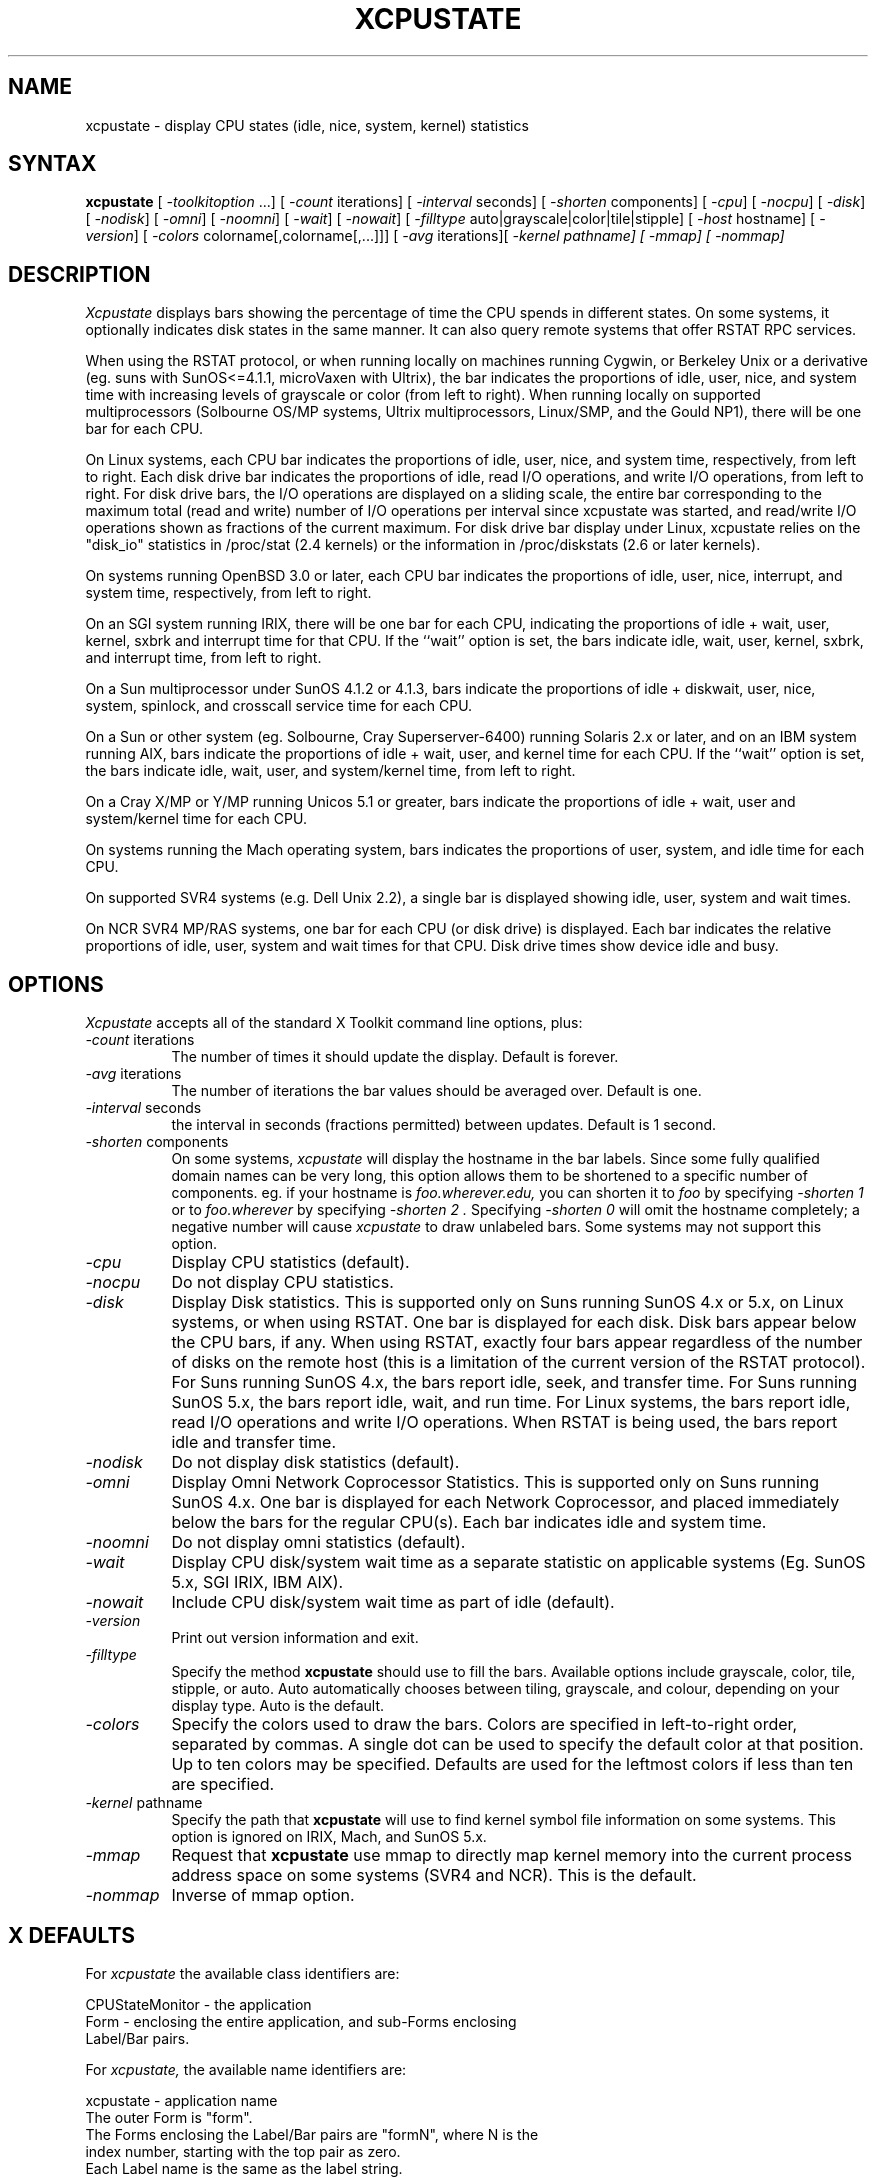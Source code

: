 .TH XCPUSTATE 1 "Mar 29, 1996" 
.SH NAME
xcpustate - display CPU states (idle, nice, system, kernel) statistics
.SH SYNTAX
\fBxcpustate\fP [\fI -toolkitoption\fP ...] [\fI -count\fP iterations] 
[\fI -interval\fP seconds] [\fI -shorten\fP components]
[\fI -cpu\fP] [\fI -nocpu\fP] [\fI -disk\fP] [\fI -nodisk\fP] [\fI -omni\fP] 
[\fI -noomni\fP] [\fI -wait\fP] [\fI -nowait\fP] 
[\fI -filltype\fP auto|grayscale|color|tile|stipple] 
[\fI -host\fP hostname] [\fI -version\fP]
[\fI -colors\fP colorname[,colorname[,...]]] 
[\fI -avg\fP iterations][\fI -kernel pathname] [\fI -mmap] [\fI -nommap]
.SH DESCRIPTION
.I Xcpustate
displays bars showing the percentage of time the CPU spends in
different states. On some systems, it optionally indicates disk states in
the same manner. It can also query remote systems that offer RSTAT RPC services.
.PP
When using the RSTAT protocol, or when running locally on machines running 
Cygwin, or Berkeley Unix or a derivative (eg. suns with SunOS<=4.1.1, 
microVaxen with Ultrix), the bar indicates the proportions of idle, user, 
nice, and system time with increasing levels of grayscale or color (from 
left to right).  When running locally on supported multiprocessors 
(Solbourne OS/MP systems, Ultrix multiprocessors, Linux/SMP, and the 
Gould NP1), there will be one bar for each CPU. 
.PP
On Linux systems, each CPU bar indicates the proportions of idle, user, nice,
and system time, respectively, from left to right. Each disk drive bar
indicates the proportions of idle, read I/O operations, and write I/O
operations, from left to right. For disk drive bars, the I/O operations are
displayed on a sliding scale, the entire bar corresponding to the maximum
total (read and write) number of I/O operations per interval since xcpustate
was started, and read/write I/O operations shown as fractions of the current
maximum. For disk drive bar display under Linux, xcpustate relies on
the "disk_io" statistics in /proc/stat (2.4 kernels) or the
information in /proc/diskstats (2.6 or later kernels).
.PP
On systems running OpenBSD 3.0 or later, each CPU bar indicates the
proportions of idle, user, nice, interrupt, and system time, respectively, 
from left to right.
.PP
On an SGI system running IRIX, there will be one bar for each CPU, indicating 
the proportions of idle + wait, user, kernel, sxbrk and interrupt time for 
that CPU. If the ``wait'' option is set, the bars indicate idle, wait, user, 
kernel, sxbrk, and interrupt time, from left to right.
.PP
On a Sun multiprocessor under SunOS 4.1.2 or 4.1.3, bars indicate the
proportions of idle + diskwait, user, nice, system, spinlock, and crosscall
service time for each CPU.
.PP
On a Sun or other system (eg. Solbourne, Cray Superserver-6400) running
Solaris 2.x or later, and on an IBM system running AIX, bars indicate the
proportions of idle + wait, user, and kernel time for each CPU.  If the
``wait'' option is set, the bars indicate idle, wait, user, and system/kernel
time, from left to right.
.PP
On a Cray X/MP or Y/MP running Unicos 5.1 or greater, bars indicate
the proportions of idle + wait, user and system/kernel time for each CPU. 
.PP
On systems running the Mach operating system, bars indicates the
proportions of user, system, and idle time for each CPU.
.PP
On supported SVR4 systems (e.g. Dell Unix 2.2), a single bar is 
displayed showing idle, user, system and wait times.
.PP
On NCR SVR4 MP/RAS systems,
one bar for each CPU (or disk drive) is displayed.
Each bar indicates the relative proportions of idle, user, system and
wait times for that CPU.  Disk drive times show device idle and busy.
.SH OPTIONS
.I Xcpustate
accepts all of the standard X Toolkit command line options, plus:
.TP 8
.IR -count " iterations"
The number of times it should update the display. Default is forever.
.TP 8
.IR -avg " iterations"
The number of iterations the bar values should be averaged over. Default is one.
.TP 8
.IR -interval " seconds"
the interval in seconds (fractions permitted) between updates.  Default is 
1 second.
.TP 8
.IR -shorten " components"
On some systems, 
.I xcpustate 
will display the hostname in the bar labels.  Since some fully
qualified domain names can be very long, this option allows them
to be shortened to a specific number of components.  eg.
if your hostname is 
.I foo.wherever.edu,
you can shorten it to
.I foo
by specifying
.I "-shorten 1"
or to
.I foo.wherever
by specifying
.I "-shorten 2".
Specifying
.I "-shorten 0"
will omit the hostname completely; a negative number will cause
.I xcpustate
to draw unlabeled bars.
Some systems may not support this option.
.TP 8
.I -cpu
Display CPU statistics (default).
.TP 8
.I -nocpu
Do not display CPU statistics. 
.TP 8
.I -disk
Display Disk statistics. This is supported only on Suns running SunOS 4.x or
5.x, on Linux systems, or when using RSTAT. One bar is displayed for each
disk. Disk bars appear below the CPU bars, if any. When using RSTAT, exactly
four bars appear regardless of the number of disks on the remote host (this
is a limitation of the current version of the RSTAT protocol). For Suns
running SunOS 4.x, the bars report idle, seek, and transfer time. For Suns
running SunOS 5.x, the bars report idle, wait, and run time. For Linux
systems, the bars report idle, read I/O operations and write I/O operations.
When RSTAT is being used, the bars report idle and transfer time.
.TP 8
.I -nodisk
Do not display disk statistics (default).
.TP 8
.I -omni
Display Omni Network Coprocessor Statistics. This is supported only on
Suns running SunOS 4.x. One bar is displayed for each Network Coprocessor,
and placed immediately below the bars for the regular CPU(s). Each bar
indicates idle and system time.
.TP 8
.I -noomni
Do not display omni statistics (default).
.TP 8
.I -wait
Display CPU disk/system wait time as a separate statistic on applicable 
systems (Eg. SunOS 5.x, SGI IRIX, IBM AIX). 
.TP 8
.I -nowait
Include CPU disk/system wait time as part of idle (default).
.TP 8
.I -version
Print out version information and exit.
.TP 8
.I -filltype
Specify the method 
.B xcpustate 
should use to fill the bars. Available options include grayscale,
color, tile, stipple, or auto. Auto automatically chooses between tiling,
grayscale, and colour, depending on your display type. Auto is the default.
.TP 8
.I -colors
Specify the colors used to draw the bars. Colors are specified in 
left-to-right order, separated by commas. A single dot can be used to
specify the default color at that position. Up to ten colors may be specified.
Defaults are used for the leftmost colors if less than ten are specified. 
.TP 8
.IR -kernel " pathname"
Specify the path that
.B xcpustate
will use to find kernel symbol file information on some systems. This option
is ignored on IRIX, Mach, and SunOS 5.x.
.TP 8
.I -mmap
Request that
.B xcpustate
use mmap to directly map kernel memory into the current process address
space on some systems (SVR4 and NCR). This is the default.
.TP 8
.I -nommap
Inverse of mmap option. 
.SH X DEFAULTS
For
.I xcpustate
the available class identifiers are:
.sp
.nf
CPUStateMonitor - the application
Form - enclosing the entire application, and sub-Forms enclosing 
Label/Bar pairs.
.fi
.PP
For
.I xcpustate,
the available name identifiers are:
.sp
.nf
xcpustate - application name
The outer Form is "form".
The Forms enclosing the Label/Bar pairs are "formN", where N is the
index number, starting with the top pair as zero.
Each Label name is the same as the label string.
Each Bar name is "barN".
.fi
.sp
.LP
For
.I xcpustate,
the available resources are:
.IP "name interval, class Interval"
corresponds to the -interval option. Takes a float value.
.IP "name count, class Count"
corresponds to the -count argument. Takes an integer value.
.IP "name avg, class Avg"
corresponds to the -avg argument. Takes an integer value.
.IP "name shorten, class Shorten"
corresponds to the -shorten argument. Takes an integer value.
.IP "name cpu, class Cpu"
corresponds to the -cpu and -nocpu arguments. Takes a boolean value.
.IP "name disk, class Disk"
corresponds to the -disk and -nodisk arguments. Takes a boolean value.
.IP "name omni, class Omni"
corresponds to the -omni and -noomni arguments. Takes a boolean value.
Not available on systems other than Suns running SunOS 4.x.
.IP "name wait, class Wait"
corresponds to the -wait and -nowait arguments. Takes a boolean value.
.IP "name filltype, class Filltype"
corresponds to the -filltype argument. Takes a string.
.IP "name host, class Host"
corresponds to the -host argument. Takes a hostname.
.IP "name colors, class Colors"
corresponds to the -colors argument. Takes a comma-separated list of color
names. 
.IP "name mmap, class Mmap"
corresponds to the -mmap and -nommap argument. Takes a boolean value.
.IP "name kernel, class Kernel"
corresponds to the -kernel argument. Takes a pathname.
.SH NOTES
.I Xcpustate 
is meant to be easy to port, and extend to monitor a wide variety of statistics.
.SH SEE ALSO
xperfmon, xload, xmeter
.SH AUTHORS
Mark Moraes at D. E. Shaw wrote the original X code and the SGI IRIX
code. He also enhanced the code for the Bar widget to support color. 
John DiMarco at the University of Toronto is the current maintainer. He 
contributed to the color support, fixed some minor problems, added support for
SunOS 4.x multiprocessors, SunOS 5.x, disks, Omni network coprocessors, AIX
(SMP on AIX 4.x) and RSTAT. Thanks to David O'Brien of the University of
California, Davis for the 4.4BSD code, Chris Siebenmann of the
University of Toronto for the code for 4.3BSD systems; Walter D. Poxon from
Cray Research for the code for Cray machines running Unicos; Melinda Shore at
mt Xinu for the code for Mach systems; Bill Kucharski at Solbourne for the
code for Solbourne systems; Salvador Pinto Abreu at Universidade Nova de
Lisboa, Portugal, for the code for Ultrix multiprocessors; Hugues Leroy at
Irisa, Rennes, France for the code for Gould NP1 bi-processors, Bruce
Frost at NCR for the code for (Dell) SVR4 and NCR systems, and Kumsup Lee at
the University of Minnesota and Greg Nakhimovsky at Sun Microsystems for the
Linux code. Thanks also to Robert Montjoy from the University of Cincinatti
for contributing and testing some of the SunOS 5.x code, to Dave Cahlander
from Cray for cleaning up the X resource code, and to Ron Wigmore from
Ryerson Polytechnic University for his assistance with the AIX port.

.SH BUGS
The RSTAT RPC protocol supports only one processor and four disks on the 
remote system. On a multiprocessor, the CPU data reported by RSTAT will
be an average of all the active CPUs on the machine.
.PP
For some operating systems, there may be internal compile-time limits 
on the number of CPUs or disks supported.  If there are compile-time
limits, they are reported by the output of the -version flag.
.PP
.I Xcpustate
may initially display nonsensical data, before being updated the first time.
.PP
The use of very small (significantly less than one second) intervals may
result in xcpustate using significant resources, particularly when running
over the network.  A minimum interval may be specified as a compile-time
option, and intervals less than this will not be permitted.
